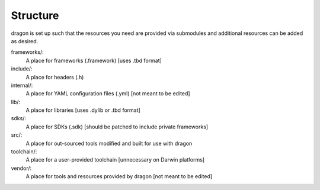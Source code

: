 Structure
---------------------

dragon is set up such that the resources you need are provided via submodules and additional resources can be added as desired.

frameworks/:
    A place for frameworks (.framework) [uses .tbd format]
include/:
    A place for headers (.h)
internal/:
    A place for YAML configuration files (.yml) [not meant to be edited]
lib/:
    A place for libraries [uses .dylib or .tbd format]
sdks/:
    A place for SDKs (.sdk) [should be patched to include private frameworks]
src/:
    A place for out-sourced tools modified and built for use with dragon
toolchain/:
    A place for a user-provided toolchain [unnecessary on Darwin platforms]
vendor/:
    A place for tools and resources provided by dragon [not meant to be edited]
